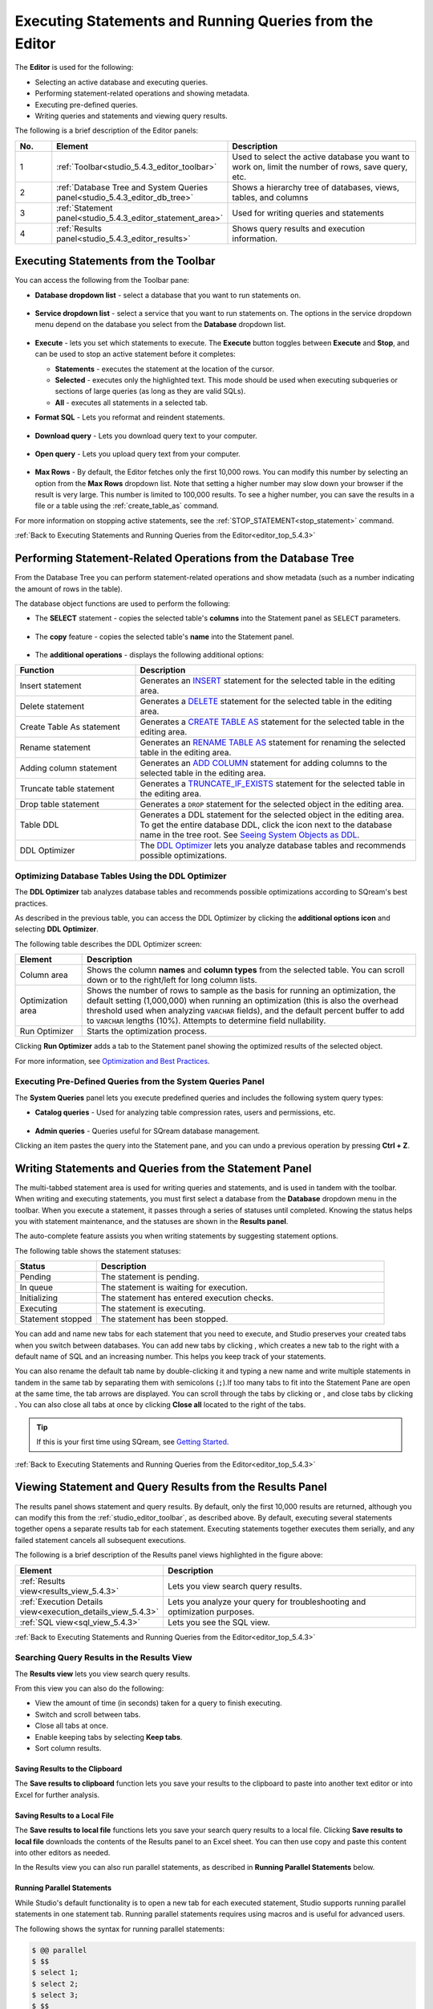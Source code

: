 .. _executing_statements_and_running_queries_from_the_editor:

.. _editor_top_5.4.3:

****************************
Executing Statements and Running Queries from the Editor
****************************
The **Editor** is used for the following:

* Selecting an active database and executing queries.
* Performing statement-related operations and showing metadata.
* Executing pre-defined queries.
* Writing queries and statements and viewing query results.
	 
The following is a brief description of the Editor panels:


.. list-table::
   :widths: 10 34 56
   :header-rows: 1  
   
   * - No.
     - Element
     - Description
   * - 1
     - :ref:`Toolbar<studio_5.4.3_editor_toolbar>`
     - Used to select the active database you want to work on, limit the number of rows, save query, etc.
   * - 2
     - :ref:`Database Tree and System Queries panel<studio_5.4.3_editor_db_tree>`
     - Shows a hierarchy tree of databases, views, tables, and columns
   * - 3
     - :ref:`Statement panel<studio_5.4.3_editor_statement_area>`
     - Used for writing queries and statements
   * - 4
     - :ref:`Results panel<studio_5.4.3_editor_results>`
     - Shows query results and execution information.



.. _top_5.4.3:

.. _studio_5.4.3_editor_toolbar:

Executing Statements from the Toolbar
================
You can access the following from the Toolbar pane:

* **Database dropdown list** - select a database that you want to run statements on.

    ::

* **Service dropdown list** - select a service that you want to run statements on. The options in the service dropdown menu depend on the database you select from the **Database** dropdown list.

    ::

* **Execute** - lets you set which statements to execute. The **Execute** button toggles between **Execute** and **Stop**, and can be used to stop an active statement before it completes:

  * **Statements** - executes the statement at the location of the cursor.
  * **Selected** - executes only the highlighted text. This mode should be used when executing subqueries or sections of large queries (as long as they are valid SQLs).
  * **All** - executes all statements in a selected tab.
   
* **Format SQL** - Lets you reformat and reindent statements.

    ::

* **Download query** - Lets you download query text to your computer.

    ::

* **Open query** - Lets you upload query text from your computer.

    ::

* **Max Rows** - By default, the Editor fetches only the first 10,000 rows. You can modify this number by selecting an option from the **Max Rows** dropdown list. Note that setting a higher number may slow down your browser if the result is very large. This number is limited to 100,000 results. To see a higher number, you can save the results in a file or a table using the :ref:`create_table_as` command.


For more information on stopping active statements, see the :ref:`STOP_STATEMENT<stop_statement>` command.

:ref:`Back to Executing Statements and Running Queries from the Editor<editor_top_5.4.3>`


.. _studio_5.4.3_editor_db_tree:

Performing Statement-Related Operations from the Database Tree
================
From the Database Tree you can perform statement-related operations and show metadata (such as a number indicating the amount of rows in the table).





The database object functions are used to perform the following:

* The **SELECT** statement - copies the selected table's **columns** into the Statement panel as ``SELECT`` parameters.  

   ::

* The **copy** feature |icon-copy| - copies the selected table's **name** into the Statement panel. 

   ::

* The **additional operations** |icon-dots| - displays the following additional options:
  

.. |icon-user| image:: /_static/images/studio_icon_user.png
   :align: middle
   
.. |icon-dots| image:: /_static/images/studio_icon_dots.png
   :align: middle   
   
.. |icon-editor| image:: /_static/images/studio_icon_editor.png
   :align: middle

.. |icon-copy| image:: /_static/images/studio_icon_copy.png
   :align: middle

.. |icon-select| image:: /_static/images/studio_icon_select.png
   :align: middle

.. |icon-dots| image:: /_static/images/studio_icon_dots.png
   :align: middle

.. |icon-filter| image:: /_static/images/studio_icon_filter.png
   :align: middle

.. |icon-ddl-edit| image:: /_static/images/studio_icon_ddl_edit.png
   :align: middle

.. |icon-run-optimizer| image:: /_static/images/studio_icon_run_optimizer.png
   :align: middle

.. |icon-generate-create-statement| image:: /_static/images/studio_icon_generate_create_statement.png
   :align: middle

.. |icon-plus| image:: /_static/images/studio_icon_plus.png
   :align: middle

.. |icon-close| image:: /_static/images/studio_icon_close.png
   :align: middle

.. |icon-left| image:: /_static/images/studio_icon_left.png
   :align: middle

.. |icon-right| image:: /_static/images/studio_icon_right.png
   :align: middle

.. |icon-format-sql| image:: /_static/images/studio_icon_format.png
   :align: middle

.. |icon-download-query| image:: /_static/images/studio_icon_download_query.png
   :align: middle

.. |icon-open-query| image:: /_static/images/studio_icon_open_query.png
   :align: middle

.. |icon-execute| image:: /_static/images/studio_icon_execute.png
   :align: middle

.. |icon-stop| image:: /_static/images/studio_icon_stop.png
   :align: middle

.. |icon-dashboard| image:: /_static/images/studio_icon_dashboard.png
   :align: middle

.. |icon-expand| image:: /_static/images/studio_icon_expand.png
   :align: middle

.. |icon-scale| image:: /_static/images/studio_icon_scale.png
   :align: middle

.. |icon-expand-down| image:: /_static/images/studio_icon_expand_down.png
   :align: middle

.. |icon-add| image:: /_static/images/studio_icon_add.png
   :align: middle

.. |icon-add-worker| image:: /_static/images/studio_icon_add_worker.png
   :align: middle

.. |keep-tabs| image:: /_static/images/studio_keep_tabs.png
   :align: middle


.. list-table::
   :widths: 30 70
   :header-rows: 1   
   
   * - Function
     - Description
   * - Insert statement
     - Generates an `INSERT <https://docs.sqream.com/en/v2021.1/reference/sql/sql_statements/dml_commands/insert.html#insert>`_ statement for the selected table in the editing area.
   * - Delete statement
     - Generates a `DELETE <https://docs.sqream.com/en/v2021.1/reference/sql/sql_statements/dml_commands/delete.html#delete>`_ statement for the selected table in the editing area.
   * - Create Table As statement
     - Generates a `CREATE TABLE AS <https://docs.sqream.com/en/v2021.1/reference/sql/sql_statements/ddl_commands/create_table_as.html#create-table-as>`_ statement for the selected table in the editing area.	 
   * - Rename statement
     - Generates an `RENAME TABLE AS <https://docs.sqream.com/en/v2021.1/reference/sql/sql_statements/ddl_commands/rename_table.html#rename-table>`_ statement for renaming the selected table in the editing area.
   * - Adding column statement
     - Generates an `ADD COLUMN <https://docs.sqream.com/en/v2021.1/reference/sql/sql_statements/ddl_commands/add_column.html#add-column>`_ statement for adding columns to the selected table in the editing area.
   * - Truncate table statement
     - Generates a `TRUNCATE_IF_EXISTS <https://docs.sqream.com/en/v2021.1/reference/sql/sql_statements/dml_commands/truncate_if_exists.html#truncate>`_ statement for the selected table in the editing area.
   * - Drop table statement
     - Generates a ``DROP`` statement for the selected object in the editing area.
   * - Table DDL
     - Generates a DDL statement for the selected object in the editing area. To get the entire database DDL, click the |icon-ddl-edit| icon next to the database name in the tree root. See `Seeing System Objects as DDL <https://docs.sqream.com/en/v2021.1/operational_guides/seeing_system_objects_as_ddl.html>`_.
   * - DDL Optimizer
     - The `DDL Optimizer <https://docs.sqream.com/en/v2021.1/sqream_studio_5.4.3/executing_statements_and_running_queries_from_the_editor.html#optimizing-database-tables-using-the-ddl-optimizer>`_  lets you analyze database tables and recommends possible optimizations.

Optimizing Database Tables Using the DDL Optimizer
-----------------------
The **DDL Optimizer** tab analyzes database tables and recommends possible optimizations according to SQream's best practices.

As described in the previous table, you can access the DDL Optimizer by clicking the **additional options icon** and selecting **DDL Optimizer**.

The following table describes the DDL Optimizer screen:

.. list-table::
   :widths: 15 75
   :header-rows: 1   
   
   * - Element
     - Description
   * - Column area
     - Shows the column **names** and **column types** from the selected table. You can scroll down or to the right/left for long column lists.
   * - Optimization area
     - Shows the number of rows to sample as the basis for running an optimization, the default setting (1,000,000) when running an optimization (this is also the overhead threshold used when analyzing ``VARCHAR`` fields),  and the default percent buffer to add to ``VARCHAR`` lengths (10%). Attempts to determine field nullability.
   * - Run Optimizer
     - Starts the optimization process.

Clicking **Run Optimizer** adds a tab to the Statement panel showing the optimized results of the selected object.

For more information, see `Optimization and Best Practices <https://docs.sqream.com/en/v2021.1/operational_guides/optimization_best_practices.html>`_.

Executing Pre-Defined Queries from the System Queries Panel
---------------
The **System Queries** panel lets you execute predefined queries and includes the following system query types:

* **Catalog queries** - Used for analyzing table compression rates, users and permissions, etc.
    
	::
	
* **Admin queries** - Queries useful for SQream database management.

Clicking an item pastes the query into the Statement pane, and you can undo a previous operation by pressing **Ctrl + Z**.

.. _studio_5.4.3_editor_statement_area:

Writing Statements and Queries from the Statement Panel
==============
The multi-tabbed statement area is used for writing queries and statements, and is used in tandem with the toolbar. When writing and executing statements, you must first select a database from the **Database** dropdown menu in the toolbar. When you execute a statement, it passes through a series of statuses until completed. Knowing the status helps you with statement maintenance, and the statuses are shown in the **Results panel**.

The auto-complete feature assists you when writing statements by suggesting statement options.

The following table shows the statement statuses:
	 
.. list-table::
   :widths: 45 160
   :header-rows: 1  
   
   * - Status
     - Description
   * - Pending
     - The statement is pending.
   * - In queue
     - The statement is waiting for execution.
   * - Initializing
     - The statement has entered execution checks.
   * - Executing
     - The statement is executing.
   * - Statement stopped
     - The statement has been stopped.
	 
You can add and name new tabs for each statement that you need to execute, and Studio preserves your created tabs when you switch between databases. You can add new tabs by clicking |icon-plus| , which creates a new tab to the right with a default name of SQL and an increasing number. This helps you keep track of your statements.

You can also rename the default tab name by double-clicking it and typing a new name and write multiple statements in tandem in the same tab by separating them with semicolons (``;``).If too many tabs to fit into the Statement Pane are open at the same time, the tab arrows are displayed. You can scroll through the tabs by clicking |icon-left| or |icon-right|, and close tabs by clicking |icon-close|. You can also close all tabs at once by clicking **Close all** located to the right of the tabs.

.. tip:: If this is your first time using SQream, see `Getting Started <https://docs.sqream.com/en/v2021.1/first_steps.html#first-steps>`_.


.. Keyboard shortcuts
.. ^^^^^^^^^^^^^^^^^^^^^^^^^

.. :kbd:`Ctrl` +: kbd:`Enter` - Execute all queries in the statement area, or just the highlighted part of the query.

.. :kbd:`Ctrl` + :kbd:`Space` - Auto-complete the current keyword

.. :kbd:`Ctrl` + :kbd:`↑` - Switch to next tab.

.. :kbd:`Ctrl` + :kbd:`↓` - Switch to previous tab

.. _studio_editor_results_5.4.3:

:ref:`Back to Executing Statements and Running Queries from the Editor<editor_top_5.4.3>`

.. _studio_5.4.3_editor_results:

.. _results_panel_5.4.3:

Viewing Statement and Query Results from the Results Panel
==============
The results panel shows statement and query results. By default, only the first 10,000 results are returned, although you can modify this from the :ref:`studio_editor_toolbar`, as described above. By default, executing several statements together opens a separate results tab for each statement. Executing statements together executes them serially, and any failed statement cancels all subsequent executions.

.. image:: /_static/images/results_panel.png

The following is a brief description of the Results panel views highlighted in the figure above:

.. list-table::
   :widths: 45 160
   :header-rows: 1  
   
   * - Element
     - Description
   * - :ref:`Results view<results_view_5.4.3>`
     - Lets you view search query results.
   * - :ref:`Execution Details view<execution_details_view_5.4.3>`
     - Lets you analyze your query for troubleshooting and optimization purposes.
   * - :ref:`SQL view<sql_view_5.4.3>`
     - Lets you see the SQL view.


.. _results_view_5.4.3:

:ref:`Back to Executing Statements and Running Queries from the Editor<editor_top_5.4.3>`
	 
Searching Query Results in the Results View
----------------
The **Results view** lets you view search query results.

From this view you can also do the following:

* View the amount of time (in seconds) taken for a query to finish executing.
* Switch and scroll between tabs.
* Close all tabs at once.
* Enable keeping tabs by selecting **Keep tabs**.
* Sort column results.

Saving Results to the Clipboard
^^^^^^^^^^^^
The **Save results to clipboard** function lets you save your results to the clipboard to paste into another text editor or into Excel for further analysis.

.. _save_results_to_local_file_5.4.3:

Saving Results to a Local File
^^^^^^^^^^^^
The **Save results to local file** functions lets you save your search query results to a local file. Clicking **Save results to local file** downloads the contents of the Results panel to an Excel sheet. You can then use copy and paste this content into other editors as needed.

In the Results view you can also run parallel statements, as described in **Running Parallel Statements** below.

.. _running_parallel_statements_5.4.3:

Running Parallel Statements
^^^^^^^^^^^^
While Studio's default functionality is to open a new tab for each executed statement, Studio supports running parallel statements in one statement tab. Running parallel statements requires using macros and is useful for advanced users.

The following shows the syntax for running parallel statements:

.. code-block:: console
     
   $ @@ parallel
   $ $$
   $ select 1;
   $ select 2;
   $ select 3;
   $ $$


:ref:`Back to Viewing Statement and Query Results from the Results Panel<results_panel_5.4.3>`

.. _execution_details_view_5.4.3:

.. _execution_tree_5.4.3:

Execution Details View
--------------
The **Execution Details View** section describes the following:

.. contents:: 
   :local:
   :depth: 1
   
Overview
^^^^^^^^^^^^
Clicking **Execution Details View** displays the **Execution Tree**, which is a chronological tree of processes that occurred to execute your queries. The purpose of the Execution Tree is to analyze all aspects of your query for troubleshooting and optimization purposes, such as resolving queries with an exceptionally long runtime.

.. note::  The **Execution Details View** button is enabled only when a query takes longer than five seconds. 

From this screen you can scroll in, out, and around the execution tree with the mouse to analyze all aspects of your query. You can navigate around the execution tree by dragging or by using the mini-map in the bottom right corner.

.. image:: /_static/images/execution_tree_1.png

You can also search for query data by pressing **Ctrl+F** or clicking the search icon |icon-search| in the search field in the top right corner and typing text.

.. image:: /_static/images/search_field.png

Pressing **Enter** takes you directly to the next result matching your search criteria, and pressing **Shift + Enter** takes you directly to the previous result. You can also search next and previous results using the up and down arrows.

.. |icon-search| image:: /_static/images/studio_icon_search.png
   :align: middle

The nodes are color-coded based on the following:

* **Slow nodes** - red
* **In progress nodes** - yellow
* **Completed nodes** - green
* **Pending nodes** - white
* **Currently selected node** - blue
* **Search result node** - purple (in the mini-map)

The execution tree displays the same information as shown in the plain view in tree format.

The Execution Tree tracks each phase of your query in real time as a vertical tree of nodes. Each node refers to an operation that occurred on the GPU or CPU. When a phase is completed, the next branch begins to its right until the entire query is complete. Joins are displayed as two parallel branches merged together in a node called **Join**, as shown in the figure above. The nodes are connected by a line indicating the number of rows passed from one node to the next. The width of the line indicates the amount of rows on a logarithmic scale.

Each node displays a number displaying its **node ID**, its **type**, **table name** (if relevant), **status**, and **runtime**. The nodes are color-coded for easy identification. Green nodes indicate **completed nodes**, yellow indicates **nodes in progress**, and red indicates **slowest nodes**, typically joins, as shown below:

.. image:: /_static/images/nodes.png

Viewing Query Statistics
^^^^^^^^^^^^
The following statistical information is displayed in the top left corner, as shown in the figure above:

* **Query Statistics**:

    * **Elapsed** - the total time taken for the query to complete.
    * **Result rows** - the amount of rows fetched.
    * **Running nodes completion**
    * **Total query completion** - the amount of the total execution tree that was executed (nodes marked green).
	
* **Slowest Nodes** information is displayed in the top right corner in red text. Clicking the slowest node centers automatically on that node in the execution tree.

You can also view the following **Node Statistics** in the top right corner for each individual node by clicking a node:

.. list-table::
   :widths: 45 160
   :header-rows: 1  
   
   * - Element
     - Description
   * - Node type
     - Shows the node type.
   * - Status
     - Shows the execution status.
   * - Time
     - The total time taken to execute.
   * - Rows
     - Shows the number of produced rows passed to the next node.
   * - Chunks
     - Shows number of produced chunks.
   * - Average rows per chunk
     - Shows the number of average rows per chunk.
   * - Table (for **ReadTable** and joins only)
     - Shows the table name.
   * - Write (for joins only)
     - Shows the total date size written to the disk.
   * - Read (for **ReadTable** and joins only)
     - Shows the total data size read from the disk.

Note that you can scroll the Node Statistics table. You can also download the execution plan table in .csv format by clicking the download arrow |icon-download| in the upper-right corner.

.. |icon-download| image:: /_static/images/studio_icon_download.png
   :align: middle

Using the Plain View
^^^^^^^^^^^^
You can use the **Plain View** instead of viewing the execution tree by clicking **Plain View** |icon-plain| in the top right corner. The plain view displays the same information as shown in the execution tree in table format.

.. |icon-plain| image:: /_static/images/studio_icon_plain.png
   :align: middle
   



The plain view lets you view a query’s execution plan for monitoring purposes and highlights rows based on how long they ran relative to the entire query.

This can be seen in the **timeSum** column as follows:

* **Rows highlighted red** - longest runtime
* **Rows highlighted orange** - medium runtime
* **Rows highlighted yellow** - shortest runtime

:ref:`Back to Viewing Statement and Query Results from the Results Panel<results_panel_5.4.3>`

.. _sql_view_5.4.3:

Viewing Wrapped Strings in the SQL View
------------------
The SQL View panel allows you to more easily view certain queries, such as a long string that appears on one line. The SQL View makes it easier to see by wrapping it so that you can see the entire string at once. It also reformats and organizes query syntax entered in the Statement panel for more easily locating particular segments of your queries. The SQL View is identical to the **Format SQL** feature in the Toolbar, allowing you to retain your originally constructed query while viewing a more intuitively structured snapshot of it.

.. _save_results_to_clipboard_5.4.3:

:ref:`Back to Viewing Statement and Query Results from the Results Panel<results_panel_5.4.3>`

:ref:`Back to Executing Statements and Running Queries from the Editor<editor_top_5.4.3>`
